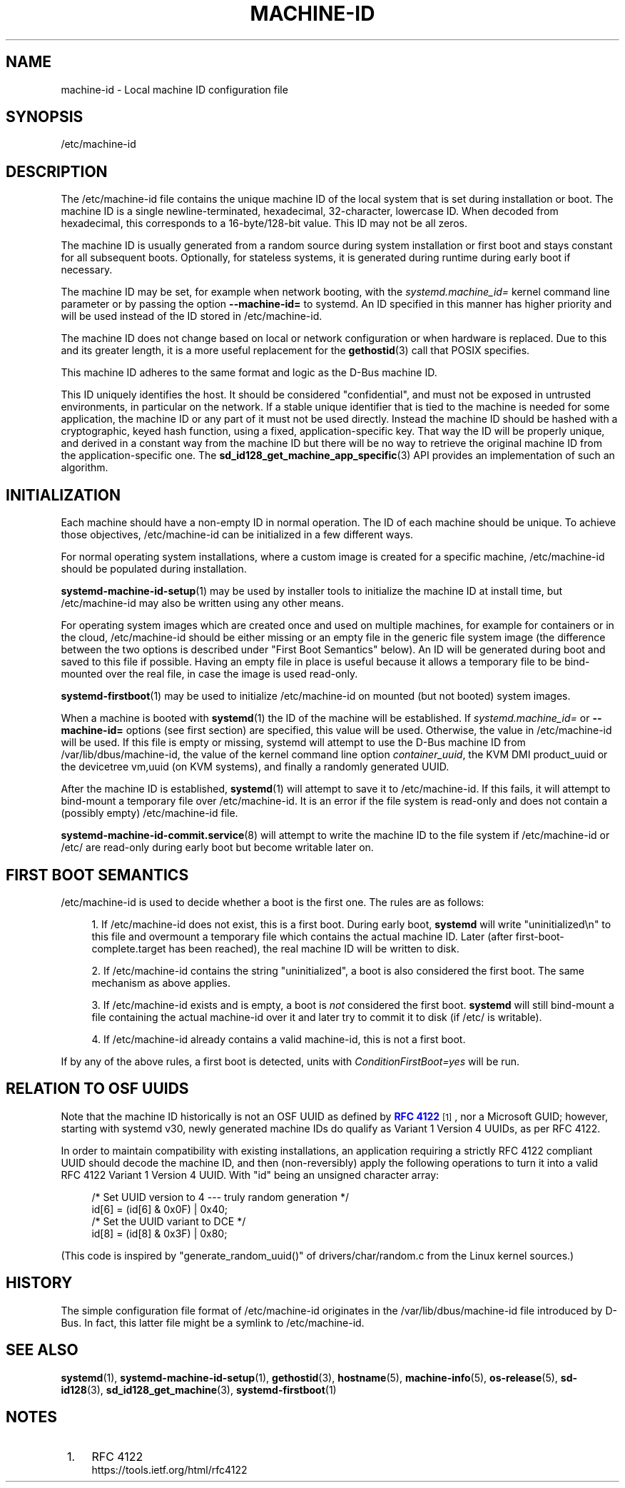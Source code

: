 '\" t
.TH "MACHINE\-ID" "5" "" "systemd 250" "machine-id"
.\" -----------------------------------------------------------------
.\" * Define some portability stuff
.\" -----------------------------------------------------------------
.\" ~~~~~~~~~~~~~~~~~~~~~~~~~~~~~~~~~~~~~~~~~~~~~~~~~~~~~~~~~~~~~~~~~
.\" http://bugs.debian.org/507673
.\" http://lists.gnu.org/archive/html/groff/2009-02/msg00013.html
.\" ~~~~~~~~~~~~~~~~~~~~~~~~~~~~~~~~~~~~~~~~~~~~~~~~~~~~~~~~~~~~~~~~~
.ie \n(.g .ds Aq \(aq
.el       .ds Aq '
.\" -----------------------------------------------------------------
.\" * set default formatting
.\" -----------------------------------------------------------------
.\" disable hyphenation
.nh
.\" disable justification (adjust text to left margin only)
.ad l
.\" -----------------------------------------------------------------
.\" * MAIN CONTENT STARTS HERE *
.\" -----------------------------------------------------------------
.SH "NAME"
machine-id \- Local machine ID configuration file
.SH "SYNOPSIS"
.PP
/etc/machine\-id
.SH "DESCRIPTION"
.PP
The
/etc/machine\-id
file contains the unique machine ID of the local system that is set during installation or boot\&. The machine ID is a single newline\-terminated, hexadecimal, 32\-character, lowercase ID\&. When decoded from hexadecimal, this corresponds to a 16\-byte/128\-bit value\&. This ID may not be all zeros\&.
.PP
The machine ID is usually generated from a random source during system installation or first boot and stays constant for all subsequent boots\&. Optionally, for stateless systems, it is generated during runtime during early boot if necessary\&.
.PP
The machine ID may be set, for example when network booting, with the
\fIsystemd\&.machine_id=\fR
kernel command line parameter or by passing the option
\fB\-\-machine\-id=\fR
to systemd\&. An ID specified in this manner has higher priority and will be used instead of the ID stored in
/etc/machine\-id\&.
.PP
The machine ID does not change based on local or network configuration or when hardware is replaced\&. Due to this and its greater length, it is a more useful replacement for the
\fBgethostid\fR(3)
call that POSIX specifies\&.
.PP
This machine ID adheres to the same format and logic as the D\-Bus machine ID\&.
.PP
This ID uniquely identifies the host\&. It should be considered "confidential", and must not be exposed in untrusted environments, in particular on the network\&. If a stable unique identifier that is tied to the machine is needed for some application, the machine ID or any part of it must not be used directly\&. Instead the machine ID should be hashed with a cryptographic, keyed hash function, using a fixed, application\-specific key\&. That way the ID will be properly unique, and derived in a constant way from the machine ID but there will be no way to retrieve the original machine ID from the application\-specific one\&. The
\fBsd_id128_get_machine_app_specific\fR(3)
API provides an implementation of such an algorithm\&.
.SH "INITIALIZATION"
.PP
Each machine should have a non\-empty ID in normal operation\&. The ID of each machine should be unique\&. To achieve those objectives,
/etc/machine\-id
can be initialized in a few different ways\&.
.PP
For normal operating system installations, where a custom image is created for a specific machine,
/etc/machine\-id
should be populated during installation\&.
.PP
\fBsystemd-machine-id-setup\fR(1)
may be used by installer tools to initialize the machine ID at install time, but
/etc/machine\-id
may also be written using any other means\&.
.PP
For operating system images which are created once and used on multiple machines, for example for containers or in the cloud,
/etc/machine\-id
should be either missing or an empty file in the generic file system image (the difference between the two options is described under "First Boot Semantics" below)\&. An ID will be generated during boot and saved to this file if possible\&. Having an empty file in place is useful because it allows a temporary file to be bind\-mounted over the real file, in case the image is used read\-only\&.
.PP
\fBsystemd-firstboot\fR(1)
may be used to initialize
/etc/machine\-id
on mounted (but not booted) system images\&.
.PP
When a machine is booted with
\fBsystemd\fR(1)
the ID of the machine will be established\&. If
\fIsystemd\&.machine_id=\fR
or
\fB\-\-machine\-id=\fR
options (see first section) are specified, this value will be used\&. Otherwise, the value in
/etc/machine\-id
will be used\&. If this file is empty or missing,
systemd
will attempt to use the D\-Bus machine ID from
/var/lib/dbus/machine\-id, the value of the kernel command line option
\fIcontainer_uuid\fR, the KVM DMI
product_uuid
or the devicetree
vm,uuid
(on KVM systems), and finally a randomly generated UUID\&.
.PP
After the machine ID is established,
\fBsystemd\fR(1)
will attempt to save it to
/etc/machine\-id\&. If this fails, it will attempt to bind\-mount a temporary file over
/etc/machine\-id\&. It is an error if the file system is read\-only and does not contain a (possibly empty)
/etc/machine\-id
file\&.
.PP
\fBsystemd-machine-id-commit.service\fR(8)
will attempt to write the machine ID to the file system if
/etc/machine\-id
or
/etc/
are read\-only during early boot but become writable later on\&.
.SH "FIRST BOOT SEMANTICS"
.PP
/etc/machine\-id
is used to decide whether a boot is the first one\&. The rules are as follows:
.sp
.RS 4
.ie n \{\
\h'-04' 1.\h'+01'\c
.\}
.el \{\
.sp -1
.IP "  1." 4.2
.\}
If
/etc/machine\-id
does not exist, this is a first boot\&. During early boot,
\fBsystemd\fR
will write
"uninitialized\en"
to this file and overmount a temporary file which contains the actual machine ID\&. Later (after
first\-boot\-complete\&.target
has been reached), the real machine ID will be written to disk\&.
.RE
.sp
.RS 4
.ie n \{\
\h'-04' 2.\h'+01'\c
.\}
.el \{\
.sp -1
.IP "  2." 4.2
.\}
If
/etc/machine\-id
contains the string
"uninitialized", a boot is also considered the first boot\&. The same mechanism as above applies\&.
.RE
.sp
.RS 4
.ie n \{\
\h'-04' 3.\h'+01'\c
.\}
.el \{\
.sp -1
.IP "  3." 4.2
.\}
If
/etc/machine\-id
exists and is empty, a boot is
\fInot\fR
considered the first boot\&.
\fBsystemd\fR
will still bind\-mount a file containing the actual machine\-id over it and later try to commit it to disk (if
/etc/
is writable)\&.
.RE
.sp
.RS 4
.ie n \{\
\h'-04' 4.\h'+01'\c
.\}
.el \{\
.sp -1
.IP "  4." 4.2
.\}
If
/etc/machine\-id
already contains a valid machine\-id, this is not a first boot\&.
.RE
.PP
If by any of the above rules, a first boot is detected, units with
\fIConditionFirstBoot=yes\fR
will be run\&.
.SH "RELATION TO OSF UUIDS"
.PP
Note that the machine ID historically is not an OSF UUID as defined by
\m[blue]\fBRFC 4122\fR\m[]\&\s-2\u[1]\d\s+2, nor a Microsoft GUID; however, starting with systemd v30, newly generated machine IDs do qualify as Variant 1 Version 4 UUIDs, as per RFC 4122\&.
.PP
In order to maintain compatibility with existing installations, an application requiring a strictly RFC 4122 compliant UUID should decode the machine ID, and then (non\-reversibly) apply the following operations to turn it into a valid RFC 4122 Variant 1 Version 4 UUID\&. With
"id"
being an unsigned character array:
.sp
.if n \{\
.RS 4
.\}
.nf
/* Set UUID version to 4 \-\-\- truly random generation */
id[6] = (id[6] & 0x0F) | 0x40;
/* Set the UUID variant to DCE */
id[8] = (id[8] & 0x3F) | 0x80;
.fi
.if n \{\
.RE
.\}
.PP
(This code is inspired by
"generate_random_uuid()"
of
drivers/char/random\&.c
from the Linux kernel sources\&.)
.SH "HISTORY"
.PP
The simple configuration file format of
/etc/machine\-id
originates in the
/var/lib/dbus/machine\-id
file introduced by D\-Bus\&. In fact, this latter file might be a symlink to
/etc/machine\-id\&.
.SH "SEE ALSO"
.PP
\fBsystemd\fR(1),
\fBsystemd-machine-id-setup\fR(1),
\fBgethostid\fR(3),
\fBhostname\fR(5),
\fBmachine-info\fR(5),
\fBos-release\fR(5),
\fBsd-id128\fR(3),
\fBsd_id128_get_machine\fR(3),
\fBsystemd-firstboot\fR(1)
.SH "NOTES"
.IP " 1." 4
RFC 4122
.RS 4
\%https://tools.ietf.org/html/rfc4122
.RE
